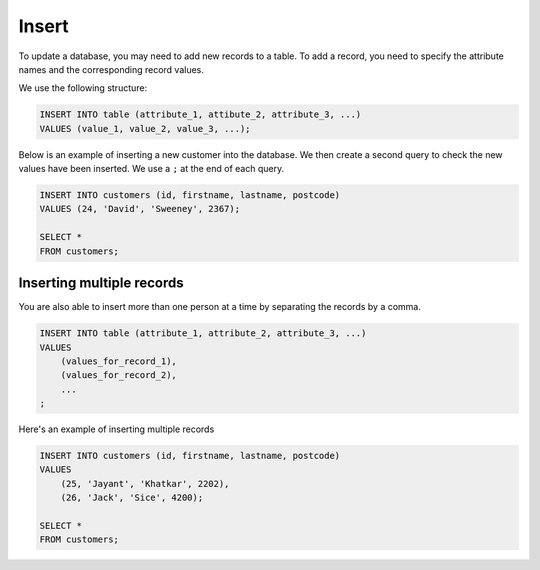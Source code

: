 Insert
======

To update a database, you may need to add new records to a table. To add a
record, you need to specify the attribute names and the corresponding record
values.

We use the following structure:

.. code-block:: sql

    INSERT INTO table (attribute_1, attibute_2, attribute_3, ...)
    VALUES (value_1, value_2, value_3, ...);

Below is an example of inserting a new customer into the database. We then
create a second query to check the new values have been inserted. We use a
``;`` at the end of each query.

.. code-block:: sql

    INSERT INTO customers (id, firstname, lastname, postcode)
    VALUES (24, 'David', 'Sweeney', 2367);

    SELECT *
    FROM customers;

Inserting multiple records
--------------------------

You are also able to insert more than one person at a time by separating the
records by a comma.

.. code-block:: sql

    INSERT INTO table (attribute_1, attribute_2, attribute_3, ...)
    VALUES
        (values_for_record_1),
        (values_for_record_2),
        ...
    ;

Here's an example of inserting multiple records

.. code-block:: sql

    INSERT INTO customers (id, firstname, lastname, postcode)
    VALUES
        (25, 'Jayant', 'Khatkar', 2202),
        (26, 'Jack', 'Sice', 4200);

    SELECT *
    FROM customers;
